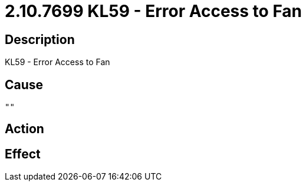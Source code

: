 = 2.10.7699 KL59 - Error Access to Fan
:imagesdir: img

== Description
KL59 - Error Access to Fan

== Cause
 ""

== Action
 

== Effect
 

